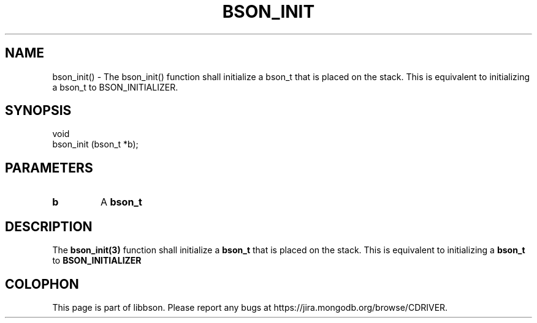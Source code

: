 .\" This manpage is Copyright (C) 2016 MongoDB, Inc.
.\" 
.\" Permission is granted to copy, distribute and/or modify this document
.\" under the terms of the GNU Free Documentation License, Version 1.3
.\" or any later version published by the Free Software Foundation;
.\" with no Invariant Sections, no Front-Cover Texts, and no Back-Cover Texts.
.\" A copy of the license is included in the section entitled "GNU
.\" Free Documentation License".
.\" 
.TH "BSON_INIT" "3" "2016\(hy11\(hy10" "libbson"
.SH NAME
bson_init() \- The bson_init() function shall initialize a bson_t that is placed on the stack. This is equivalent to initializing a bson_t to BSON_INITIALIZER.
.SH "SYNOPSIS"

.nf
.nf
void
bson_init (bson_t *b);
.fi
.fi

.SH "PARAMETERS"

.TP
.B
b
A
.B bson_t
.
.LP

.SH "DESCRIPTION"

The
.B bson_init(3)
function shall initialize a
.B bson_t
that is placed on the stack. This is equivalent to initializing a
.B bson_t
to
.B BSON_INITIALIZER
.


.B
.SH COLOPHON
This page is part of libbson.
Please report any bugs at https://jira.mongodb.org/browse/CDRIVER.